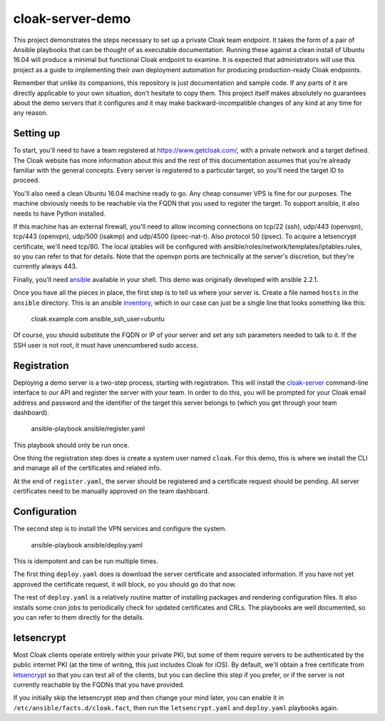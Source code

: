cloak-server-demo
=================

This project demonstrates the steps necessary to set up a private Cloak team
endpoint. It takes the form of a pair of Ansible playbooks that can be thought
of as executable documentation. Running these against a clean install of Ubuntu
16.04 will produce a minimal but functional Cloak endpoint to examine. It is
expected that administrators will use this project as a guide to implementing
their own deployment automation for producing production-ready Cloak endpoints.

Remember that unlike its companions, this repository is just documentation and
sample code. If any parts of it are directly applicable to your own situation,
don't hesitate to copy them. This project itself makes absolutely no guarantees
about the demo servers that it configures and it may make backward-incompatible
changes of any kind at any time for any reason.


Setting up
----------

To start, you'll need to have a team registered at https://www.getcloak.com/,
with a private network and a target defined. The Cloak website has more
information about this and the rest of this documentation assumes that you're
already familiar with the general concepts. Every server is registered to a
particular target, so you'll need the target ID to proceed.

You'll also need a clean Ubuntu 16.04 machine ready to go. Any cheap consumer
VPS is fine for our purposes. The machine obviously needs to be reachable via
the FQDN that you used to register the target. To support ansible, it also needs
to have Python installed.

If this machine has an external firewall, you'll need to allow incoming
connections on tcp/22 (ssh), udp/443 (openvpn), tcp/443 (openvpn), udp/500
(isakmp) and udp/4500 (ipsec-nat-t). Also protocol 50 (ipsec). To acquire a
letsencrypt certificate, we'll need tcp/80. The local iptables will be
configured with ansible/roles/network/templates/iptables.rules, so you can refer
to that for details. Note that the openvpn ports are technically at the server's
discretion, but they're currently always 443.

Finally, you'll need `ansible`_ available in your shell. This demo was
originally developed with ansible 2.2.1.

Once you have all the pieces in place, the first step is to tell us where your
server is. Create a file named ``hosts`` in the ``ansible`` directory. This is
an ansible `inventory`_, which in our case can just be a single line that looks
something like this:

    cloak.example.com   ansible_ssh_user=ubuntu

Of course, you should substitute the FQDN or IP of your server and set any ssh
parameters needed to talk to it. If the SSH user is not root, it must have
unencumbered sudo access.


.. _ansible: https://www.ansible.com/
.. _inventory: http://docs.ansible.com/ansible/intro_inventory.html


Registration
------------

Deploying a demo server is a two-step process, starting with registration. This
will install the `cloak-server`_ command-line interface to our API and register
the server with your team. In order to do this, you will be prompted for your
Cloak email address and password and the identifier of the target this server
belongs to (which you get through your team dashboard).

    ansible-playbook ansible/register.yaml

This playbook should only be run once.

One thing the registration step does is create a system user named ``cloak``.
For this demo, this is where we install the CLI and manage all of the
certificates and related info.

At the end of ``register.yaml``, the server should be registered and a
certificate request should be pending. All server certificates need to be
manually approved on the team dashboard.


.. _cloak-server: https://github.com/bbits/cloak-server


Configuration
-------------

The second step is to install the VPN services and configure the system.

    ansible-playbook ansible/deploy.yaml

This is idempotent and can be run multiple times.

The first thing ``deploy.yaml`` does is download the server certificate and
associated information. If you have not yet approved the certificate request, it
will block, so you should go do that now.

The rest of ``deploy.yaml`` is a relatively routine matter of installing
packages and rendering configuration files. It also installs some cron jobs to
periodically check for updated certificates and CRLs. The playbooks are well
documented, so you can refer to them directly for the details.


letsencrypt
-----------

Most Cloak clients operate entirely within your private PKI, but some of them
require servers to be authenticated by the public internet PKI (at the time of
writing, this just includes Cloak for iOS). By default, we'll obtain a free
certificate from `letsencrypt`_ so that you can test all of the clients, but you
can decline this step if you prefer, or if the server is not currently reachable
by the FQDNs that you have provided.

If you initially skip the letsencrypt step and then change your mind later, you
can enable it in ``/etc/ansible/facts.d/cloak.fact``, then run the
``letsencrypt.yaml`` and ``deploy.yaml`` playbooks again.


.. _letsencrypt: https://letsencrypt.org/
